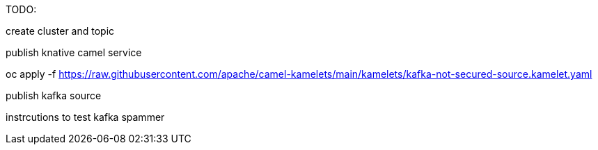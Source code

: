 TODO:

create cluster and topic


publish knative camel service

oc apply -f https://raw.githubusercontent.com/apache/camel-kamelets/main/kamelets/kafka-not-secured-source.kamelet.yaml 

publish kafka source


instrcutions to test
kafka spammer